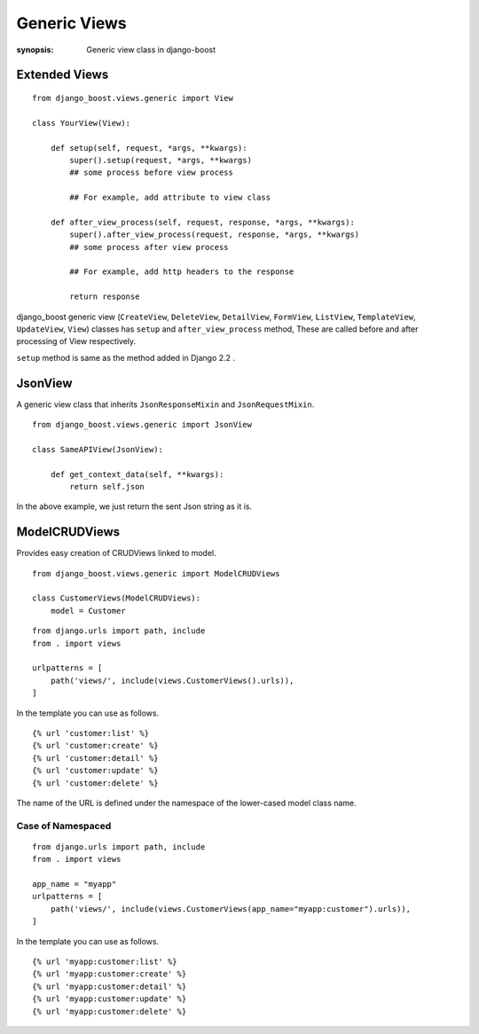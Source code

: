 Generic Views
=============

:synopsis: Generic view class in django-boost


Extended Views
---------------

::

  from django_boost.views.generic import View

  class YourView(View):

      def setup(self, request, *args, **kwargs):
          super().setup(request, *args, **kwargs)
          ## some process before view process

          ## For example, add attribute to view class

      def after_view_process(self, request, response, *args, **kwargs):
          super().after_view_process(request, response, *args, **kwargs)
          ## some process after view process

          ## For example, add http headers to the response

          return response

django_boost generic view (``CreateView``, ``DeleteView``, ``DetailView``, ``FormView``, ``ListView``, ``TemplateView``, ``UpdateView``, ``View``) classes has ``setup`` and ``after_view_process`` method, These are called before and after processing of View respectively.

``setup`` method is same as the method added in Django 2.2 .

JsonView
---------

A generic view class that inherits ``JsonResponseMixin`` and ``JsonRequestMixin``.

::

  from django_boost.views.generic import JsonView

  class SameAPIView(JsonView):

      def get_context_data(self, **kwargs):
          return self.json

In the above example, we just return the sent Json string as it is.

ModelCRUDViews
---------------

Provides easy creation of CRUDViews linked to model.

::

  from django_boost.views.generic import ModelCRUDViews

  class CustomerViews(ModelCRUDViews):
      model = Customer

::

  from django.urls import path, include
  from . import views

  urlpatterns = [
      path('views/', include(views.CustomerViews().urls)),
  ]

In the template you can use as follows.

::

  {% url 'customer:list' %}
  {% url 'customer:create' %}
  {% url 'customer:detail' %}
  {% url 'customer:update' %}
  {% url 'customer:delete' %}

The name of the URL is defined under the namespace of the lower-cased model class name.  

Case of Namespaced
~~~~~~~~~~~~~~~~~~~

::

  from django.urls import path, include
  from . import views

  app_name = "myapp"
  urlpatterns = [
      path('views/', include(views.CustomerViews(app_name="myapp:customer").urls)),
  ]

In the template you can use as follows.

::

  {% url 'myapp:customer:list' %}
  {% url 'myapp:customer:create' %}
  {% url 'myapp:customer:detail' %}
  {% url 'myapp:customer:update' %}
  {% url 'myapp:customer:delete' %}
